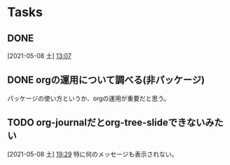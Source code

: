 * Tasks
** DONE
   CLOSED: [2021-05-08 土 14:26] SCHEDULED: <2021-05-08 土>
   [2021-05-08 土]
   [[file:~/Dropbox/junk/diary/org-journal/20210508.org::*13:07][13:07]]
** DONE orgの運用について調べる(非パッケージ)
   CLOSED: [2021-05-08 土 19:41]
パッケージの使い方というか、orgの運用が重要だと思う。
** TODO org-journalだとorg-tree-slideできないみたい
   :PROPERTIES:
   :NOTER_DOCUMENT: notes.org
   :END:
   [2021-05-08 土]
   [[file:~/Dropbox/junk/diary/org-journal/20210508.org::*19:29][19:29]]
特に何のメッセージも表示されない。
